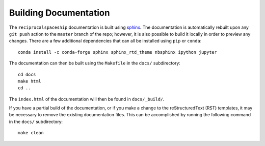 .. _documentation:

Building Documentation
======================

The ``reciprocalspaceship`` documentation is built using `sphinx <http://sphinx-doc.org/>`_. The documentation is automatically rebuilt upon any ``git push`` action to
the ``master`` branch of the repo; however, it is also possible to build it locally in order to preview any changes. There are a few additional dependencies that can all
be installed using ``pip`` or ``conda``::

  conda install -c conda-forge sphinx sphinx_rtd_theme nbsphinx ipython jupyter

The documentation can then be built using the ``Makefile`` in the ``docs/`` subdirectory::

  cd docs
  make html
  cd ..

The ``index.html`` of the documentation will then be found in ``docs/_build/``.

If you have a partial build of the documentation, or if you make a change to the reStructuredText (RST) templates, it may be necessary to remove the existing documentation files. This can be accomplished by running the following command in the ``docs/`` subdirectory::

  make clean


